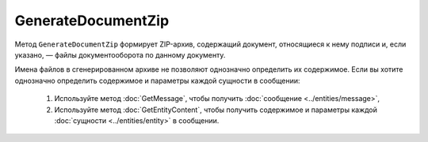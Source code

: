 GenerateDocumentZip
===================

Метод ``GenerateDocumentZip`` формирует ZIP-архив, содержащий документ, относящиеся к нему подписи и, если указано, — файлы документооборота по данному документу.

.. http:get:: /GenerateDocumentZip

	:queryparam boxId: идентификатор :doc:`ящика <../../entities/box>` организации.
	:queryparam messageId: идентификатор сообщения.
	:queryparam documentId: идентификатор документа в сообщении, для которого требуется сгенерировать архив.
	:queryparam fullDocflow: признак того, что архив должен включать в себя все файлы документооборота. Принимает значения ``true`` или ``false``.

	:requestheader Authorization: данные, необходимые для :doc:`авторизации <../Authorization>`.

	:statuscode 200: операция успешно завершена.
	:statuscode 204: операция еще не завершена. В HTTP-заголовке ответа ``Retry-After`` указано время в секундах, через которое нужно повторить запрос.
	:statuscode 400: данные в запросе имеют неверный формат или отсутствуют обязательные параметры.
	:statuscode 401: в запросе отсутствует HTTP-заголовок ``Authorization`` или в этом заголовке содержатся некорректные авторизационные данные.
	:statuscode 402: у организации с указанным идентификатором ``boxId`` закончилась подписка на API.
	:statuscode 403: доступ к ящику с предоставленным авторизационным токеном запрещен или у пользователя нет доступа к запрашиваемому документу.
	:statuscode 404: в указанном ящике нет сообщения с идентификатором ``messageId`` или в указанном сообщении нет сущности с идентификатором ``documentId``.
	:statuscode 405: используется неподходящий HTTP-метод.
	:statuscode 409: невозможно сформировать архив для указанного документа.
	:statuscode 500: при обработке запроса возникла непредвиденная ошибка.

	:responseheader Retry-After: если в ответе содержится HTTP-заголовок ``Retry-After``, то предыдущий вызов этого метода с таким же идентификатором операции еще не завершен. В этом случае следует повторить вызов через указанное в заголовке время (в секундах), чтобы убедиться, что операция завершилась без ошибок.

	:response Body: Тело ответа содержит структуру :doc:`../proto/DocumentZipGenerationResult`. Если запрошенный архив уже сгенерирован, то структура будет содержать данные для его скачивания методом :doc:`ShelfDownload`.

Имена файлов в сгенерированном архиве не позволяют однозначно определить их содержимое.
Если вы хотите однозначно определить содержимое и параметры каждой сущности в сообщении:

 1. Используйте метод :doc:`GetMessage`, чтобы получить :doc:`сообщение <../entities/message>`,
 2. Используйте метод :doc:`GetEntityContent`, чтобы получить содержимое и параметры каждой :doc:`сущности <../entities/entity>` в сообщении.